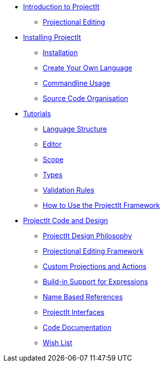 //* ProjectIt 0.0.5 documentation
* xref:intro.adoc[Introduction to ProjectIt]
** xref:projectional-editing.adoc[Projectional Editing]

* xref:installing.adoc[Installing ProjectIt]
** xref:installing.adoc#installation[Installation]
** xref:installing.adoc#Create[Create Your Own Language]
** xref:installing.adoc#UseProjectit[Commandline Usage]
** xref:installing.adoc#Source-code[Source Code Organisation]

* xref:tutorials.adoc[Tutorials]
** xref:tutorials.adoc#langdef[Language Structure]
** xref:tutorials.adoc#editdef[Editor]
** xref:tutorials.adoc#scopedef[Scope]
** xref:tutorials.adoc#typedef[Types]
** xref:tutorials.adoc#validdef[Validation Rules]
** xref:framework-tutorial.adoc[How to Use the ProjectIt Framework]

* xref:sourcecode.adoc[ProjectIt Code and Design]
** xref:sourcecode.adoc#philosophy[ProjectIt Design Philosophy]
** xref:meta-documentation/editor-framework.adoc[Projectional Editing Framework]
** xref:meta-documentation/defining_actions.adoc[Custom Projections and Actions]
** xref:meta-documentation/expressions.adoc[Build-in Support for Expressions]
** xref:meta-documentation/name-based-references.adoc[Name Based References]
** xref:meta-documentation/interfaces.adoc[ProjectIt Interfaces]
** xref:meta-documentation/code-documentation.adoc[Code Documentation]
** xref:meta-documentation/wish-list.adoc[Wish List]
